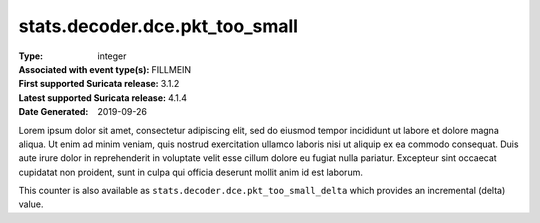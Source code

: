 ===============================
stats.decoder.dce.pkt_too_small
===============================
:Type: integer
:Associated with event type(s): FILLMEIN
:First supported Suricata release: 3.1.2
:Latest supported Suricata release: 4.1.4
:Date Generated: $Date: 2019-09-26 14:11:58.326828 $

.. meta::
   :keywords: integer

.. raw:: html

   <h2>Description</h2>

Lorem ipsum dolor sit amet, consectetur adipiscing elit, sed do eiusmod tempor
incididunt ut labore et dolore magna aliqua. Ut enim ad minim veniam, quis
nostrud exercitation ullamco laboris nisi ut aliquip ex ea commodo consequat.
Duis aute irure dolor in reprehenderit in voluptate velit esse cillum dolore eu
fugiat nulla pariatur. Excepteur sint occaecat cupidatat non proident, sunt in
culpa qui officia deserunt mollit anim id est laborum.

.. raw:: html

   <h2>Example</h2>

.. code-block:: json
   :linenos:

   {
       "timestamp": "2016-05-27T21:51:40.565045+0000",
       "event_type": "foobar",
       "flow_id": 1918431989874897
   }


.. raw:: html

   <h2>stats.decoder.dce.pkt_too_small_delta</h2>

This counter is also available as ``stats.decoder.dce.pkt_too_small_delta`` which provides an incremental
(delta) value.
